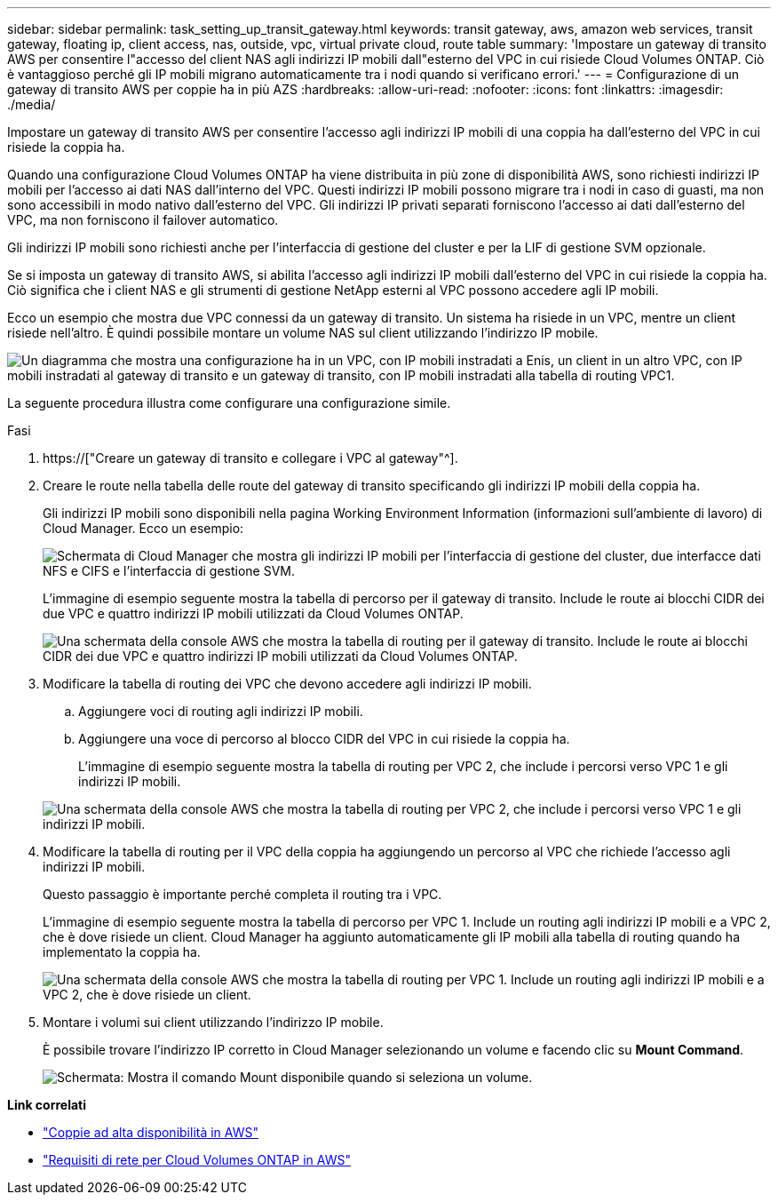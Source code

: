 ---
sidebar: sidebar 
permalink: task_setting_up_transit_gateway.html 
keywords: transit gateway, aws, amazon web services, transit gateway, floating ip, client access, nas, outside, vpc, virtual private cloud, route table 
summary: 'Impostare un gateway di transito AWS per consentire l"accesso del client NAS agli indirizzi IP mobili dall"esterno del VPC in cui risiede Cloud Volumes ONTAP. Ciò è vantaggioso perché gli IP mobili migrano automaticamente tra i nodi quando si verificano errori.' 
---
= Configurazione di un gateway di transito AWS per coppie ha in più AZS
:hardbreaks:
:allow-uri-read: 
:nofooter: 
:icons: font
:linkattrs: 
:imagesdir: ./media/


[role="lead"]
Impostare un gateway di transito AWS per consentire l'accesso agli indirizzi IP mobili di una coppia ha dall'esterno del VPC in cui risiede la coppia ha.

Quando una configurazione Cloud Volumes ONTAP ha viene distribuita in più zone di disponibilità AWS, sono richiesti indirizzi IP mobili per l'accesso ai dati NAS dall'interno del VPC. Questi indirizzi IP mobili possono migrare tra i nodi in caso di guasti, ma non sono accessibili in modo nativo dall'esterno del VPC. Gli indirizzi IP privati separati forniscono l'accesso ai dati dall'esterno del VPC, ma non forniscono il failover automatico.

Gli indirizzi IP mobili sono richiesti anche per l'interfaccia di gestione del cluster e per la LIF di gestione SVM opzionale.

Se si imposta un gateway di transito AWS, si abilita l'accesso agli indirizzi IP mobili dall'esterno del VPC in cui risiede la coppia ha. Ciò significa che i client NAS e gli strumenti di gestione NetApp esterni al VPC possono accedere agli IP mobili.

Ecco un esempio che mostra due VPC connessi da un gateway di transito. Un sistema ha risiede in un VPC, mentre un client risiede nell'altro. È quindi possibile montare un volume NAS sul client utilizzando l'indirizzo IP mobile.

image:diagram_transit_gateway.png["Un diagramma che mostra una configurazione ha in un VPC, con IP mobili instradati a Enis, un client in un altro VPC, con IP mobili instradati al gateway di transito e un gateway di transito, con IP mobili instradati alla tabella di routing VPC1."]

La seguente procedura illustra come configurare una configurazione simile.

.Fasi
. https://["Creare un gateway di transito e collegare i VPC al gateway"^].
. Creare le route nella tabella delle route del gateway di transito specificando gli indirizzi IP mobili della coppia ha.
+
Gli indirizzi IP mobili sono disponibili nella pagina Working Environment Information (informazioni sull'ambiente di lavoro) di Cloud Manager. Ecco un esempio:

+
image:screenshot_floating_ips.gif["Schermata di Cloud Manager che mostra gli indirizzi IP mobili per l'interfaccia di gestione del cluster, due interfacce dati NFS e CIFS e l'interfaccia di gestione SVM."]

+
L'immagine di esempio seguente mostra la tabella di percorso per il gateway di transito. Include le route ai blocchi CIDR dei due VPC e quattro indirizzi IP mobili utilizzati da Cloud Volumes ONTAP.

+
image:screenshot_transit_gateway1.png["Una schermata della console AWS che mostra la tabella di routing per il gateway di transito. Include le route ai blocchi CIDR dei due VPC e quattro indirizzi IP mobili utilizzati da Cloud Volumes ONTAP."]

. Modificare la tabella di routing dei VPC che devono accedere agli indirizzi IP mobili.
+
.. Aggiungere voci di routing agli indirizzi IP mobili.
.. Aggiungere una voce di percorso al blocco CIDR del VPC in cui risiede la coppia ha.
+
L'immagine di esempio seguente mostra la tabella di routing per VPC 2, che include i percorsi verso VPC 1 e gli indirizzi IP mobili.

+
image:screenshot_transit_gateway2.png["Una schermata della console AWS che mostra la tabella di routing per VPC 2, che include i percorsi verso VPC 1 e gli indirizzi IP mobili."]



. Modificare la tabella di routing per il VPC della coppia ha aggiungendo un percorso al VPC che richiede l'accesso agli indirizzi IP mobili.
+
Questo passaggio è importante perché completa il routing tra i VPC.

+
L'immagine di esempio seguente mostra la tabella di percorso per VPC 1. Include un routing agli indirizzi IP mobili e a VPC 2, che è dove risiede un client. Cloud Manager ha aggiunto automaticamente gli IP mobili alla tabella di routing quando ha implementato la coppia ha.

+
image:screenshot_transit_gateway3.png["Una schermata della console AWS che mostra la tabella di routing per VPC 1. Include un routing agli indirizzi IP mobili e a VPC 2, che è dove risiede un client."]

. Montare i volumi sui client utilizzando l'indirizzo IP mobile.
+
È possibile trovare l'indirizzo IP corretto in Cloud Manager selezionando un volume e facendo clic su *Mount Command*.

+
image:screenshot_mount.gif["Schermata: Mostra il comando Mount disponibile quando si seleziona un volume."]



*Link correlati*

* link:concept_ha.html["Coppie ad alta disponibilità in AWS"]
* link:reference_networking_aws.html["Requisiti di rete per Cloud Volumes ONTAP in AWS"]

